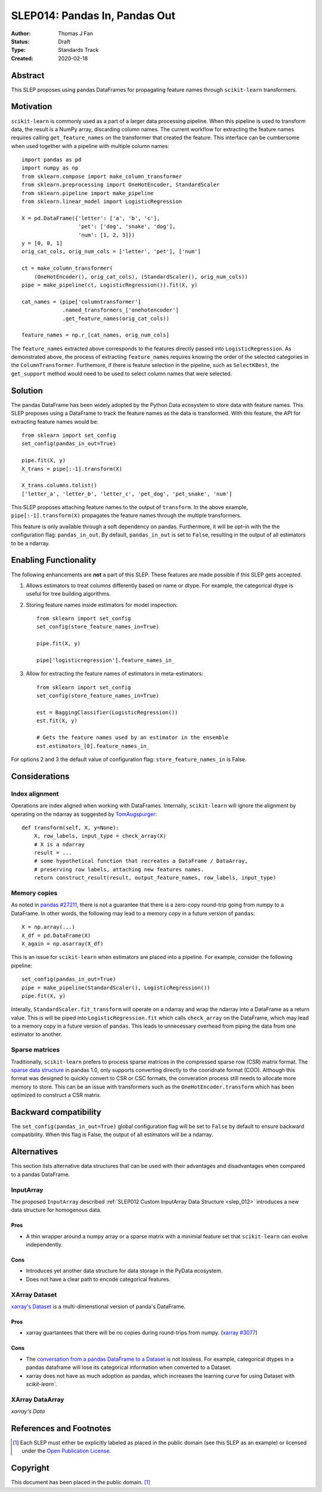 .. _slep_014:

==============================
SLEP014: Pandas In, Pandas Out
==============================

:Author: Thomas J Fan
:Status: Draft
:Type: Standards Track
:Created: 2020-02-18

Abstract
########

This SLEP proposes using pandas DataFrames for propagating feature names
through ``scikit-learn`` transformers.

Motivation
##########

``scikit-learn`` is commonly used as a part of a larger data processing
pipeline. When this pipeline is used to transform data, the result is a
NumPy array, discarding column names. The current workflow for
extracting the feature names requires calling ``get_feature_names`` on the
transformer that created the feature. This interface can be cumbersome when used
together with a pipeline with multiple column names::

    import pandas as pd
    import numpy as np
    from sklearn.compose import make_column_transformer
    from sklearn.preprocessing import OneHotEncoder, StandardScaler
    from sklearn.pipeline import make_pipeline
    from sklearn.linear_model import LogisticRegression

    X = pd.DataFrame({'letter': ['a', 'b', 'c'], 
                      'pet': ['dog', 'snake', 'dog'],
                      'num': [1, 2, 3]})
    y = [0, 0, 1]
    orig_cat_cols, orig_num_cols = ['letter', 'pet'], ['num']

    ct = make_column_transformer(
        (OneHotEncoder(), orig_cat_cols), (StandardScaler(), orig_num_cols))
    pipe = make_pipeline(ct, LogisticRegression()).fit(X, y)

    cat_names = (pipe['columntransformer']
                 .named_transformers_['onehotencoder']
                 .get_feature_names(orig_cat_cols))

    feature_names = np.r_[cat_names, orig_num_cols]

The ``feature_names`` extracted above corresponds to the features directly
passed into ``LogisticRegression``. As demonstrated above, the process of
extracting ``feature_names`` requires knowing the order of the selected
categories in the ``ColumnTransformer``. Furthemore, if there is feature
selection in the pipeline, such as ``SelectKBest``, the ``get_support`` method
would need to be used to select column names that were selected.

Solution
########

The pandas DataFrame has been widely adopted by the Python Data ecosystem to
store data with feature names. This SLEP proposes using a DataFrame to
track the feature names as the data is transformed. With this feature, the
API for extracting feature names would be::

    from sklearn import set_config
    set_config(pandas_in_out=True)

    pipe.fit(X, y)
    X_trans = pipe[:-1].transform(X)

    X_trans.columns.tolist()
    ['letter_a', 'letter_b', 'letter_c', 'pet_dog', 'pet_snake', 'num']

This SLEP proposes attaching feature names to the output of ``transform``. In
the above example, ``pipe[:-1].transform(X)`` propagates the feature names
through the multiple transformers.

This feature is only available through a soft dependency on pandas. Furthermore,
it will be opt-in with the the configuration flag: ``pandas_in_out``. By
default, ``pandas_in_out`` is set to ``False``, resulting in the output of all
estimators to be a ndarray.

Enabling Functionality
######################

The following enhancements are **not** a part of this SLEP. These features are
made possible if this SLEP gets accepted.

1. Allows estimators to treat columns differently based on name or dtype. For
   example, the categorical dtype is useful for tree building algorithms.

2. Storing feature names inside estimators for model inspection::

    from sklearn import set_config
    set_config(store_feature_names_in=True)

    pipe.fit(X, y)

    pipe['logisticregression'].feature_names_in_

3. Allow for extracting the feature names of estimators in meta-estimators::

    from sklearn import set_config
    set_config(store_feature_names_in=True)

    est = BaggingClassifier(LogisticRegression())
    est.fit(X, y)

    # Gets the feature names used by an estimator in the ensemble
    est.estimators_[0].feature_names_in_

For options 2 and 3 the default value of configuration flag:
``store_feature_names_in`` is False.

Considerations
##############

Index alignment
---------------

Operations are index aligned when working with DataFrames. Internally,
``scikit-learn`` will ignore the alignment by operating on the ndarray as
suggested by `TomAugspurger <https://github.com/scikit-learn/enhancement_proposals/pull/25#issuecomment-573859151>`_::

    def transform(self, X, y=None):
        X, row_labels, input_type = check_array(X)
        # X is a ndarray
        result = ...
        # some hypothetical function that recreates a DataFrame / DataArray,
        # preserving row labels, attaching new features names.
        return construct_result(result, output_feature_names, row_labels, input_type)

Memory copies
-------------

As noted in `pandas #27211 <https://github.com/pandas-dev/pandas/issues/27211>`_,
there is not a guarantee that there is a zero-copy round-trip going from numpy
to a DataFrame. In other words, the following may lead to a memory copy in
a future version of ``pandas``::

    X = np.array(...)
    X_df = pd.DataFrame(X)
    X_again = np.asarray(X_df)

This is an issue for ``scikit-learn`` when estimators are placed into a
pipeline. For example, consider the following pipeline::

    set_config(pandas_in_out=True)
    pipe = make_pipeline(StandardScaler(), LogisticRegression())
    pipe.fit(X, y)

Interally, ``StandardScaler.fit_transform`` will operate on a ndarray and
wrap the ndarray into a DataFrame as a return value. This is will be
piped into ``LogisticRegression.fit`` which calls ``check_array`` on the
DataFrame, which may lead to a memory copy in a future version of
``pandas``. This leads to unnecessary overhead from piping the data from one
estimator to another.

Sparse matrices
---------------

Traditionally, ``scikit-learn`` prefers to process sparse matrices in
the compressed sparse row (CSR) matrix format. The `sparse data structure <https://pandas.pydata.org/pandas-docs/stable/user_guide/sparse.html>`_ in pandas 1.0, only supports converting directly to
the cooridnate format (COO). Although this format was designed to quickly
convert to CSR or CSC formats, the converation process still needs to allocate
more memory to store. This can be an issue with transformers such as the
``OneHotEncoder.transform`` which has been optimized to construct a CSR matrix.

Backward compatibility
######################

The ``set_config(pandas_in_out=True)`` global configuration flag will be set to
``False`` by default to ensure backward compatibility. When this flag is False,
the output of all estimators will be a ndarray.

Alternatives
############

This section lists alternative data structures that can be used with their
advantages and disadvantages when compared to a pandas DataFrame.

InputArray
----------

The proposed ``InputArray`` described
:ref:`SLEP012 Custom InputArray Data Structure <slep_012>` introduces a new
data structure for homogenous data.

Pros
~~~~

- A thin wrapper around a numpy array or a sparse matrix with a minimial feature
  set that ``scikit-learn`` can evolve independently.

Cons
~~~~

- Introduces yet another data structure for data storage in the PyData
  ecosystem.
- Does not have a clear path to encode categorical features.

XArray Dataset
--------------

`xarray's Dataset <http://xarray.pydata.org/en/stable/data-structures.html#dataset>`_
is a multi-dimenstional version of panda's DataFrame.

Pros
~~~~

- xarray guartantees that there will be no copies during round-trips from
  numpy. (`xarray #3077 <https://github.com/pydata/xarray/issues/3077>`_)

Cons
~~~~

- The `conversation from a pandas DataFrame to a Dataset <http://xarray.pydata.org/en/stable/pandas.html>`_ 
  is not lossless. For example, categorical dtypes in a pandas dataframe will
  lose its categorical information when converted to a Dataset.
- xarray does not have as much adoption as pandas, which increases the learning
  curve for using Dataset with `scikit-learn``.

XArray DataArray
----------------

`xarray's Data`


References and Footnotes
########################

.. [1] Each SLEP must either be explicitly labeled as placed in the public
   domain (see this SLEP as an example) or licensed under the `Open
   Publication License`_.

.. _Open Publication License: https://www.opencontent.org/openpub/


Copyright
#########

This document has been placed in the public domain. [1]_
